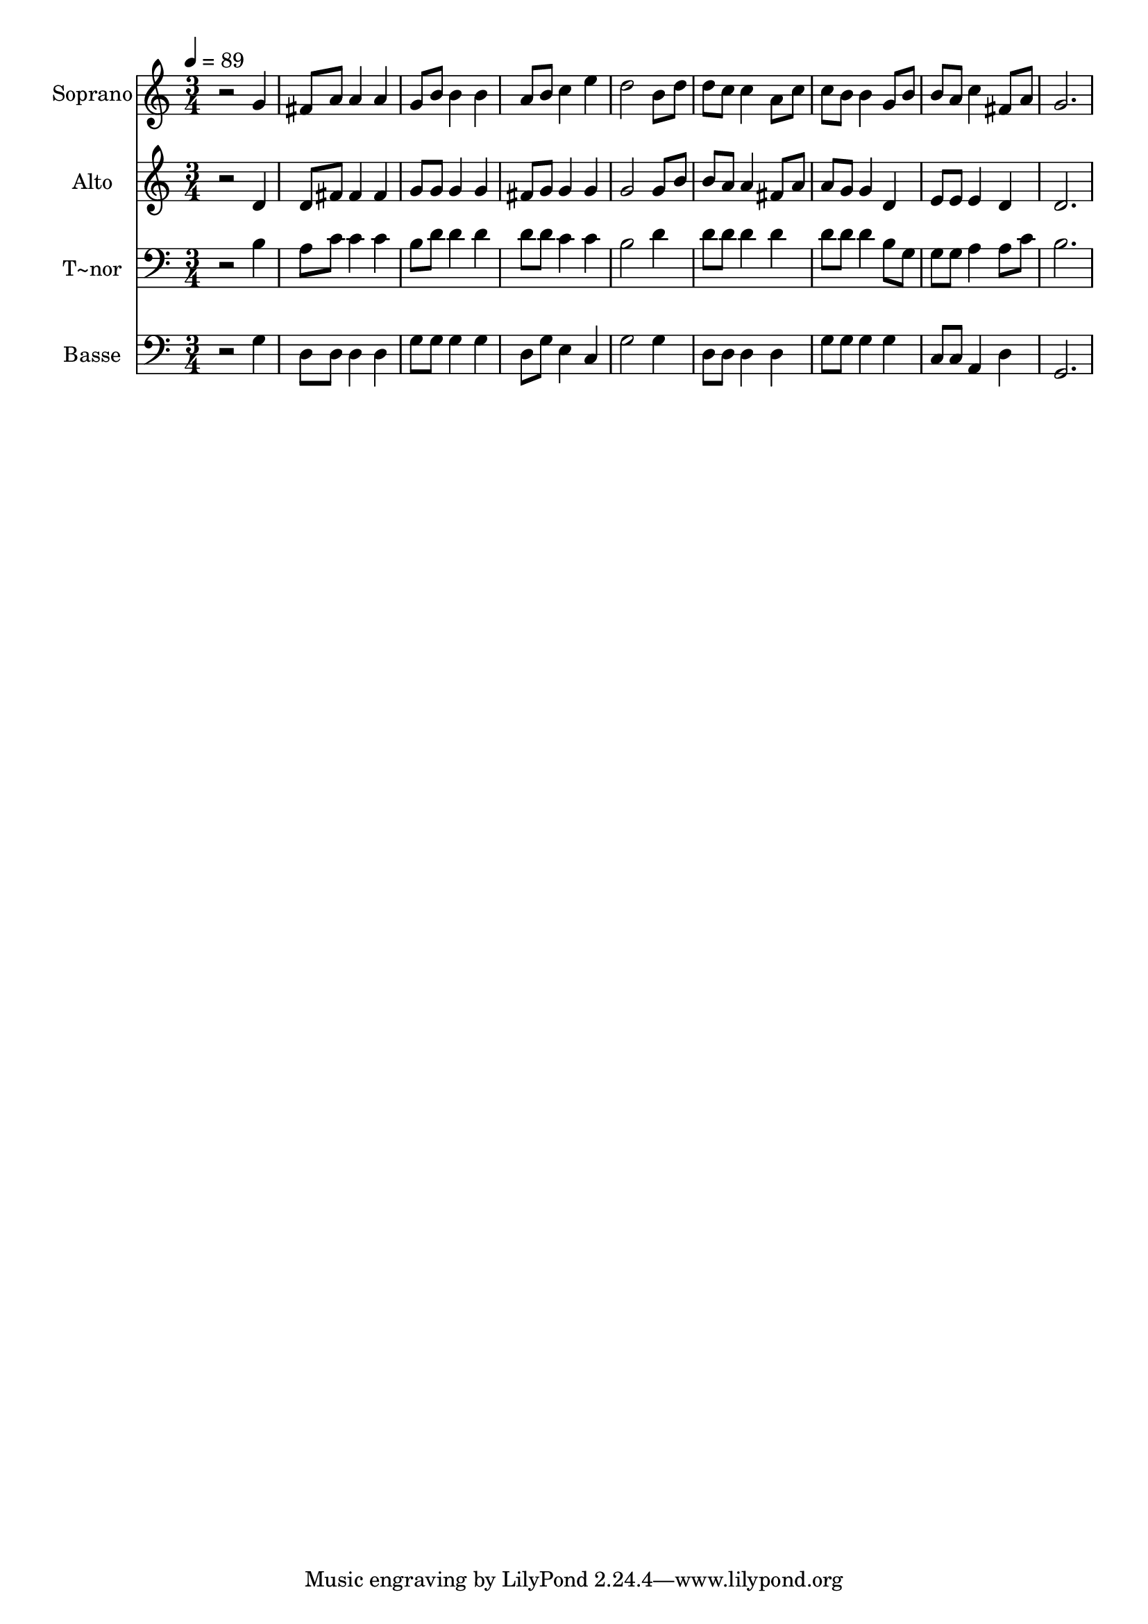 % Lily was here -- automatically converted by /usr/bin/midi2ly from 670.mid
\version "2.14.0"

\layout {
  \context {
    \Voice
    \remove "Note_heads_engraver"
    \consists "Completion_heads_engraver"
    \remove "Rest_engraver"
    \consists "Completion_rest_engraver"
  }
}

trackAchannelA = {
  
  \time 3/4 
  
  \tempo 4 = 89 
  
}

trackA = <<
  \context Voice = voiceA \trackAchannelA
>>


trackBchannelA = {
  
  \set Staff.instrumentName = "Soprano"
  
}

trackBchannelB = \relative c {
  r2 g''4 
  | % 2
  fis8 a a4 a 
  | % 3
  g8 b b4 b 
  | % 4
  a8 b c4 e 
  | % 5
  d2 b8 d 
  | % 6
  d c c4 a8 c 
  | % 7
  c b b4 g8 b 
  | % 8
  b a c4 fis,8 a 
  | % 9
  g2. 
  | % 10
  
}

trackB = <<
  \context Voice = voiceA \trackBchannelA
  \context Voice = voiceB \trackBchannelB
>>


trackCchannelA = {
  
  \set Staff.instrumentName = "Alto"
  
}

trackCchannelC = \relative c {
  r2 d'4 
  | % 2
  d8 fis fis4 fis 
  | % 3
  g8 g g4 g 
  | % 4
  fis8 g g4 g 
  | % 5
  g2 g8 b 
  | % 6
  b a a4 fis8 a 
  | % 7
  a g g4 d 
  | % 8
  e8 e e4 d 
  | % 9
  d2. 
  | % 10
  
}

trackC = <<
  \context Voice = voiceA \trackCchannelA
  \context Voice = voiceB \trackCchannelC
>>


trackDchannelA = {
  
  \set Staff.instrumentName = "T~nor"
  
}

trackDchannelC = \relative c {
  r2 b'4 
  | % 2
  a8 c c4 c 
  | % 3
  b8 d d4 d 
  | % 4
  d8 d c4 c 
  | % 5
  b2 d4 
  | % 6
  d8 d d4 d 
  | % 7
  d8 d d4 b8 g 
  | % 8
  g g a4 a8 c 
  | % 9
  b2. 
  | % 10
  
}

trackD = <<

  \clef bass
  
  \context Voice = voiceA \trackDchannelA
  \context Voice = voiceB \trackDchannelC
>>


trackEchannelA = {
  
  \set Staff.instrumentName = "Basse"
  
}

trackEchannelC = \relative c {
  r2 g'4 
  | % 2
  d8 d d4 d 
  | % 3
  g8 g g4 g 
  | % 4
  d8 g e4 c 
  | % 5
  g'2 g4 
  | % 6
  d8 d d4 d 
  | % 7
  g8 g g4 g 
  | % 8
  c,8 c a4 d 
  | % 9
  g,2. 
  | % 10
  
}

trackE = <<

  \clef bass
  
  \context Voice = voiceA \trackEchannelA
  \context Voice = voiceB \trackEchannelC
>>


\score {
  <<
    \context Staff=trackB \trackA
    \context Staff=trackB \trackB
    \context Staff=trackC \trackA
    \context Staff=trackC \trackC
    \context Staff=trackD \trackA
    \context Staff=trackD \trackD
    \context Staff=trackE \trackA
    \context Staff=trackE \trackE
  >>
  \layout {}
  \midi {}
}
